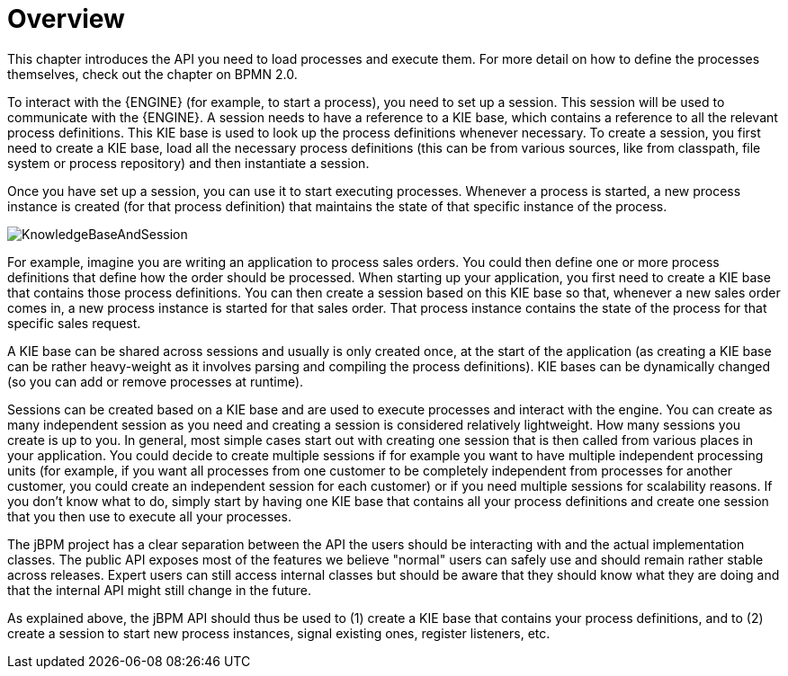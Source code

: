 
= Overview

This chapter introduces the API you need to load processes and execute them.
For more detail on how to define the processes themselves, check out the chapter on BPMN 2.0. 

To interact with the {ENGINE} (for example, to start a process), you need to set up a session.
This session will be used to communicate with the {ENGINE}.
A session needs to have a reference to a KIE base, which contains a reference to all the relevant process definitions.
This KIE base is used to look up  the process definitions whenever necessary.
To create a session, you first need to create a KIE base, load all the necessary process definitions (this can be from various sources, like from classpath, file system or process repository) and then instantiate a session.

Once you have set up a session, you can use it to start executing processes.
Whenever a process is started, a new process instance is created (for that process definition) that maintains the state of that specific instance of the process.

image::CoreEngine/KnowledgeBaseAndSession.png[]

For example, imagine you are writing an application to process sales orders.
You could then define one or more process definitions that define how the order should be processed.
When starting up your application, you first need to create a KIE base that contains those process definitions.
You can then create a session based on this KIE base so that, whenever a new sales order comes in, a new process instance is started for that sales order.
That process instance contains the state of the process for that specific sales request.

A KIE base can be shared across sessions and usually is only created once, at the start of the application (as creating a KIE base can be rather heavy-weight as it involves parsing and compiling the process definitions).  KIE bases can be dynamically changed (so you can add or remove processes at runtime).

Sessions can be created based on a KIE base and are used to execute processes and interact with the engine.
You can create as many independent session as you need and creating a session is considered relatively lightweight.
How many sessions you create is up to you.
In general, most simple cases start out with creating one session that is then called from various places in your application.
You could decide to create multiple sessions if for example you want to have multiple independent processing units (for example, if you want all processes from one customer to be completely independent from processes for another customer, you could create an independent session for each customer) or if you need multiple sessions for scalability reasons.
If you don't know what to do, simply start by having one KIE base that contains all your process definitions and create one session that you then use to execute all your processes.

The jBPM project has a clear separation between the API the users should be interacting with and the actual implementation classes.
The public API exposes most of the features we believe "normal" users can safely use and should remain rather stable across releases.
Expert users can still access internal classes but should be aware that they should know what they are doing and that the internal API might still change in the future.

As explained above, the jBPM API should thus be used to (1) create a KIE base that contains your process definitions, and to (2) create a session to start new process instances, signal existing ones, register listeners, etc.
